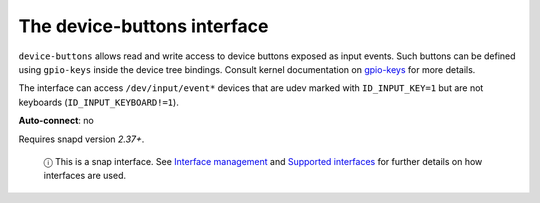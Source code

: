 .. 8598.md

.. \_the-device-buttons-interface:

The device-buttons interface
============================

``device-buttons`` allows read and write access to device buttons exposed as input events. Such buttons can be defined using ``gpio-keys`` inside the device tree bindings. Consult kernel documentation on `gpio-keys <https://www.kernel.org/doc/Documentation/devicetree/bindings/input/gpio-keys.txt>`__ for more details.

The interface can access ``/dev/input/event*`` devices that are udev marked with ``ID_INPUT_KEY=1`` but are not keyboards (``ID_INPUT_KEYBOARD!=1``).

**Auto-connect**: no

Requires snapd version *2.37+*.

   ⓘ This is a snap interface. See `Interface management <interface-management.md>`__ and `Supported interfaces <supported-interfaces.md>`__ for further details on how interfaces are used.
